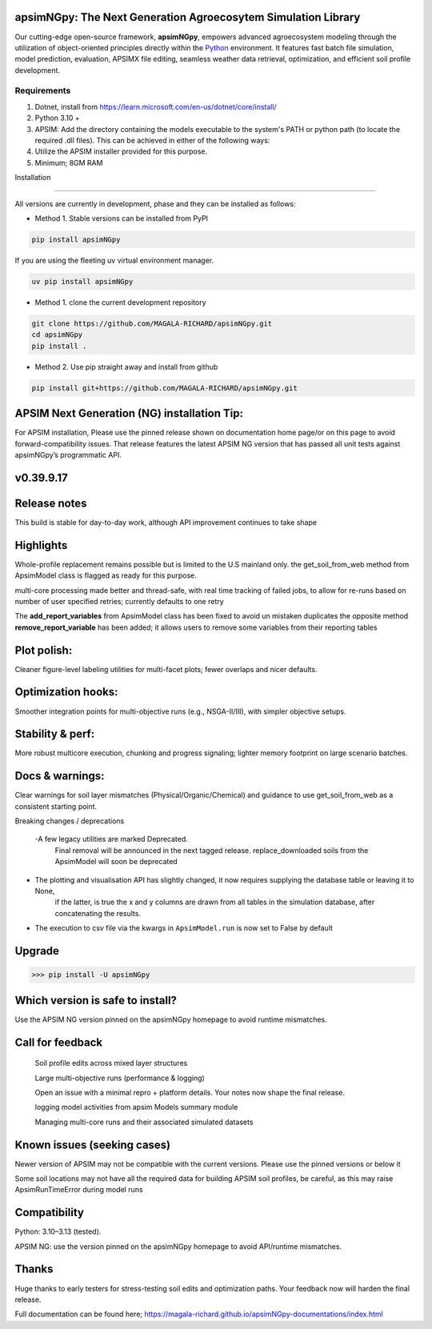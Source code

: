 .. image:: https://img.shields.io/badge/License-Apache_2.0-blue.svg
   :target: https://opensource.org/licenses/Apache-2.0
   :alt: License: Apache-2.0

.. image:: https://img.shields.io/badge/Online-Documentation-magenta.svg
   :target: https://magala-richard.github.io/apsimNGpy-documentations/index.html
   :alt: Documentation

.. image:: https://img.shields.io/pypi/v/apsimNGpy?logo=pypi
   :target: https://pypi.org/project/apsimNGpy/
   :alt: PyPI version

.. image:: https://static.pepy.tech/badge/apsimNGpy
   :target: https://pepy.tech/project/apsimNGpy
   :alt: Total PyPI downloads

.. image:: https://img.shields.io/badge/Join%20Discussions-blue.svg
   :target: https://discord.gg/SU9A6nNv
   :alt: Join Discussions

.. image:: https://img.shields.io/badge/Ask%20Through%20Teams-purple.svg
   :target: https://teams.live.com/l/community/FBAbNOQj7y9dPcoaAI
   :alt: Ask Teams

.. image:: https://img.shields.io/badge/Download--APSIM--NG-2025.08.7844-blue?style=flat&logo=apachespark
   :target: https://registration.apsim.info/?version=2025.08.7844.0&product=APSIM%20Next%20Generation
   :alt: APSIM Next Generation version



apsimNGpy: The Next Generation Agroecosytem Simulation Library
====================================================================
Our cutting-edge open-source framework, **apsimNGpy**, empowers advanced agroecosystem modeling through the utilization
of object-oriented principles directly within the `Python`_ environment. It features fast batch file simulation, model prediction, evaluation,
APSIMX file editing, seamless weather data retrieval, optimization, and efficient soil profile development.

.. _Python: https://www.python.org/


Requirements
***********************************************************************************
1. Dotnet, install from https://learn.microsoft.com/en-us/dotnet/core/install/
2. Python 3.10 +
3. APSIM: Add the directory containing the models executable to the system's PATH or python path (to locate the required .dll files). This can be achieved in either of the following ways:
4. Utilize the APSIM installer provided for this purpose.
5. Minimum; 8GM RAM

.. _Installation:

Installation

********************************************************************************

All versions are currently in development, phase and they can be installed as follows:

- Method 1. Stable versions can be installed from PyPI

.. code:: bash

    pip install apsimNGpy

If you are using the fleeting uv virtual environment manager.

.. code-block:: python

    uv pip install apsimNGpy

- Method 1. clone the current development repository

.. code:: bash

    git clone https://github.com/MAGALA-RICHARD/apsimNGpy.git
    cd apsimNGpy
    pip install .

- Method 2. Use pip straight away and install from github

.. code:: bash

     pip install git+https://github.com/MAGALA-RICHARD/apsimNGpy.git

APSIM Next Generation (NG) installation Tip:
===============================================
For APSIM installation, Please use the pinned release shown on documentation home page/or on this page to avoid forward-compatibility issues. That release features the latest APSIM NG version that has passed all unit tests against apsimNGpy’s programmatic API.


v0.39.9.17
==============

Release notes
==========================
This build is stable for day-to-day work, although API improvement continues to take shape

Highlights
===================
Whole-profile replacement remains possible but is limited to the U.S mainland only.
the get_soil_from_web method from ApsimModel class is flagged as ready for this purpose.

multi-core processing made better and thread-safe, with real time tracking of failed jobs,
to allow for re-runs based on number of user specified retries; currently defaults to one retry

The **add_report_variables** from ApsimModel class has been fixed to avoid un mistaken duplicates
the opposite method **remove_report_variable** has been added; it allows users to remove some variables from their reporting tables


Plot polish:
=============
Cleaner figure-level labeling utilities for multi-facet plots; fewer overlaps and nicer defaults.

Optimization hooks:
====================
Smoother integration points for multi-objective runs (e.g., NSGA-II/III), with simpler objective setups.

Stability & perf:
==================
More robust multicore execution, chunking and progress signaling; lighter memory footprint on large scenario batches.

Docs & warnings:
=====================
Clear warnings for soil layer mismatches (Physical/Organic/Chemical) and guidance to use get_soil_from_web as a consistent starting point.

Breaking changes / deprecations

 -A few legacy utilities are marked Deprecated.
  Final removal will be announced in the next tagged release. replace_downloaded soils from the ApsimModel will soon be deprecated

- The plotting and visualisation API has slightly changed, it now requires supplying the database table or leaving it to None,
   if the latter, is true the x and y columns are drawn from all tables in the simulation database, after concatenating the results.

- The execution to csv file via the kwargs in ``ApsimModel.run`` is now set to False by default

Upgrade
============
>>> pip install -U apsimNGpy

Which version is safe to install?
====================================
Use the APSIM NG version pinned on the apsimNGpy homepage to avoid runtime mismatches.


Call for feedback
================================
    Soil profile edits across mixed layer structures

    Large multi-objective runs (performance & logging)

    Open an issue with a minimal repro + platform details. Your notes now shape the final release.

    logging model activities from apsim Models summary module

    Managing multi-core runs and their associated simulated datasets

Known issues (seeking cases)
====================================
Newer version of APSIM may not be compatible with the current versions. Please use the pinned versions or below it

Some soil locations may not have all the required data for building APSIM soil profiles, be careful, as this may raise ApsimRunTimeError during model runs


Compatibility
=========================

Python: 3.10–3.13 (tested).

APSIM NG: use the version pinned on the apsimNGpy homepage to avoid API/runtime mismatches.

Thanks
==============
Huge thanks to early testers for stress-testing soil edits and optimization paths. Your feedback now will harden the final release.


Full documentation can be found here; https://magala-richard.github.io/apsimNGpy-documentations/index.html





